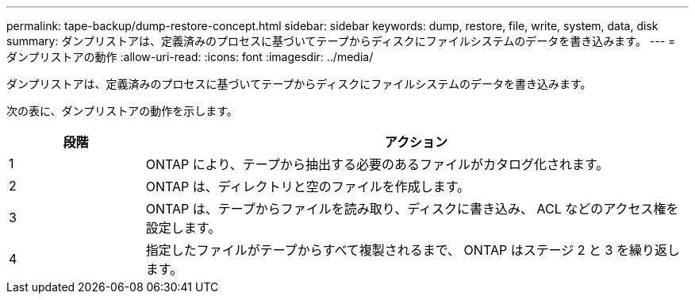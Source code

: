 ---
permalink: tape-backup/dump-restore-concept.html 
sidebar: sidebar 
keywords: dump, restore, file, write, system, data, disk 
summary: ダンプリストアは、定義済みのプロセスに基づいてテープからディスクにファイルシステムのデータを書き込みます。 
---
= ダンプリストアの動作
:allow-uri-read: 
:icons: font
:imagesdir: ../media/


[role="lead"]
ダンプリストアは、定義済みのプロセスに基づいてテープからディスクにファイルシステムのデータを書き込みます。

次の表に、ダンプリストアの動作を示します。

[cols="1,4"]
|===
| 段階 | アクション 


 a| 
1
 a| 
ONTAP により、テープから抽出する必要のあるファイルがカタログ化されます。



 a| 
2
 a| 
ONTAP は、ディレクトリと空のファイルを作成します。



 a| 
3
 a| 
ONTAP は、テープからファイルを読み取り、ディスクに書き込み、 ACL などのアクセス権を設定します。



 a| 
4
 a| 
指定したファイルがテープからすべて複製されるまで、 ONTAP はステージ 2 と 3 を繰り返します。

|===